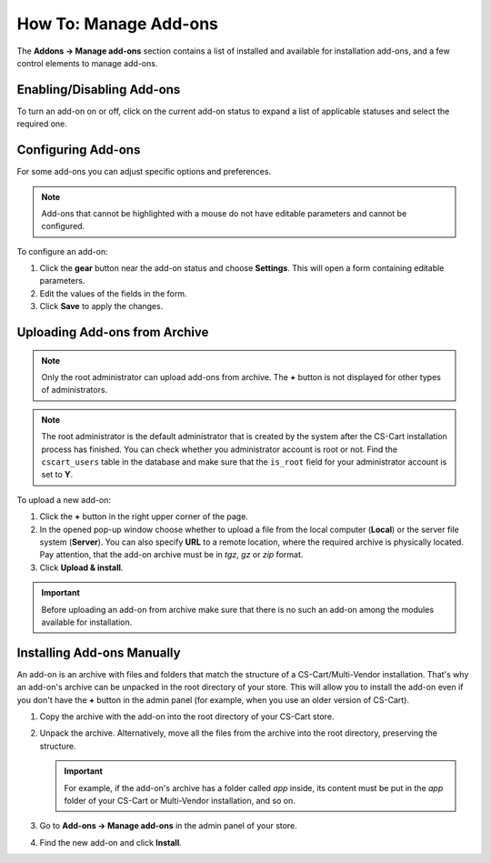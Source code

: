**********************
How To: Manage Add-ons
**********************

The **Addons → Manage add-ons** section contains a list of installed and available for installation add-ons, and a few control elements to manage add-ons.

.. image:: img/manage_addons.png
    :align: center
    :alt: The Manage add-ons section

Enabling/Disabling Add-ons
**************************

To turn an add-on on or off, click on the current add-on status to expand a list of applicable statuses and select the required one.

.. image:: img/disable_addons.png
    :align: center
    :alt: Enable/Disable add-ons

.. _configure-addon:

Configuring Add-ons
*******************

For some add-ons you can adjust specific options and preferences.

.. note ::

    Add-ons that cannot be highlighted with a mouse do not have editable parameters and cannot be configured.

To configure an add-on:

#. Click the **gear** button near the add-on status and choose **Settings**. This will open a form containing editable parameters.

#. Edit the values of the fields in the form.

#. Click **Save** to apply the changes.

.. _install-addon-from-archive:

Uploading Add-ons from Archive
******************************

.. note::

    Only the root administrator can upload add-ons from archive. The **+** button is not displayed for other types of administrators.

.. note::

    The root administrator is the default administrator that is created by the system after the CS-Cart installation process has finished. You can check whether you administrator account is root or not. Find the ``cscart_users`` table in the database and make sure that the ``is_root`` field for your administrator account is set to **Y**.

To upload a new add-on:

#. Click the **+** button in the right upper corner of the page.

#. In the opened pop-up window choose whether to upload a file from the local computer (**Local**) or the server file system (**Server**). You can also specify **URL** to a remote location, where the required archive is physically located. Pay attention, that the add-on archive must be in *tgz*, *gz* or *zip* format.

#. Click **Upload & install**.

.. image:: img/upload_addons.png
    :align: center
    :alt: Upload an add-on
    
.. important ::

    Before uploading an add-on from archive make sure that there is no such an add-on among the modules available for installation.

Installing Add-ons Manually
***************************

An add-on is an archive with files and folders that match the structure of a CS-Cart/Multi-Vendor installation. That's why an add-on's archive can be unpacked in the root directory of your store. This will allow you to install the add-on even if you don't have the **+** button in the admin panel (for example, when you use an older version of CS-Cart).

#. Copy the archive with the add-on into the root directory of your CS-Cart store.

   .. image:: img/root_directory.png
       :align: center
       :alt: The files and folders of the root directory of CS-Cart.

#. Unpack the archive. Alternatively, move all the files from the archive into the root directory, preserving the structure.

   .. important::

       For example, if the add-on's archive has a folder called *app* inside, its content must be put in the *app* folder of your CS-Cart or Multi-Vendor installation, and so on.

#. Go to **Add-ons → Manage add-ons** in the admin panel of your store.

#. Find the new add-on and click **Install**.